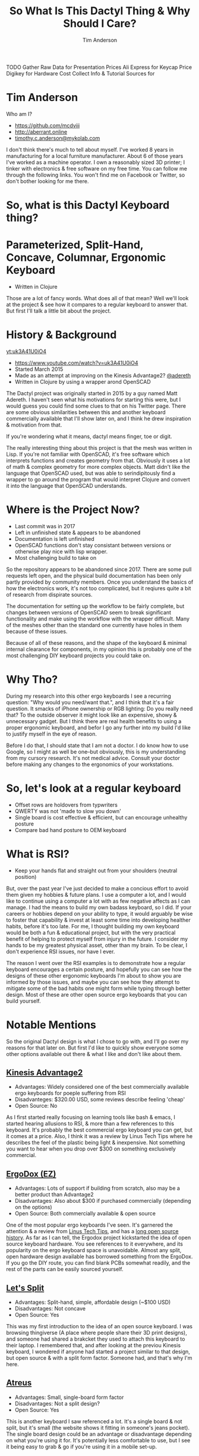 #+TITLE: So What Is This Dactyl Thing & Why Should I Care?
#+AUTHOR: Tim Anderson
#+REVEAL_THEME: moon
#+REVEAL_TRANS: fade
#+REVEAL_MAX_SCALE: 0.85
#+OPTIONS: reveal_slide_number:nil toc:nil num:nil

#+BEGIN_NOTES
 TODO Gather Raw Data for Presentation
 Prices
 Ali Express for Keycap Price
 Digikey for Hardware Cost
 Collect Info & Tutorial Sources for
 #+END_NOTES

* Tim Anderson
Who am I?
- https://github.com/mcdviii
- http://aberrant.online
- [[mailto:timothy.c.anderson@mykolab.com][timothy.c.anderson@mykolab.com]]

#+BEGIN_NOTES
I don't think there's much to tell about myself. I've worked 8 years in
manufacturing for a local furniture manufacturer. About 6 of those years I've worked as a machine operator.
I own a reasonably sized 3D printer; I tinker with electronics & free
software on my free time.
You can follow me through the following links. You won't find me on Facebook or
Twitter, so don't bother looking for me there.
#+END_NOTES

* So, what is this Dactyl Keyboard thing?
[[file:img/brooke_baldwin.jpg]]
* Parameterized, Split-Hand, Concave, Columnar, Ergonomic Keyboard
- Written in Clojure
#+ATTR_REVEAL: :frag (fade-in fade-in fade-in)
[[file:img/chan.png]]
#+BEGIN_NOTES
Those are a lot of fancy words. What does all of that mean? Well we'll look at
the project & see how it compares to a regular keyboard to answer that. But
first I'll talk a little bit about the project.
#+END_NOTES

* History & Background
[[yt:uk3A41U0iO4]]
- [[https://www.youtube.com/watch?v=uk3A41U0iO4]]
- Started March 2015
- Made as an attempt at improving on the Kinesis Advantage2? [[https://twitter.com/adereth][@adereth]]
- Written in Clojure by using a wrapper arond OpenSCAD
#+BEGIN_NOTES
The Dactyl project was originally started in 2015 by a guy named Matt Adereth. I
haven't seen what his motivations for starting this were, but I would guess you
could find some clues to that on his Twitter page. There are some obvious
similarities between this and another keyboard commercially available that I'll
show later on, and I think he drew inspiration & motivation from that.

If you're wondering what it means, dactyl means finger, toe or digit.

The really interesting thing about this project is that the mesh was written in Lisp. If
you're not familiar with OpenSCAD, it's free software which interprets functions
and creates geometry from that. Obviously it uses a lot of math & complex
geometry for more complex objects. Matt didn't like the language that OpenSCAD
used, but was able to serindipitously find a wrapper to go around the program that would
interpret Clojure and convert it into the language that OpenSCAD understands.
#+END_NOTES

* Where is the Project Now?
- Last commit was in 2017
- Left in unfinished state & appears to be abandoned
- Documentation is left unfinished
- OpenSCAD functions don't stay consistant between versions or otherwise
  play nice with lisp wrapper.
- Most challenging build to take on
#+BEGIN_NOTES
So the repository appears to be abandoned since 2017. There are some pull
requests left open, and the physical build documentation has been only partly provided by
community members. Once you understand the basics of how the electronics work, it's
not too complicated, but it reqiures quite a bit of research from dispirate
sources.

The documentation for setting up the workflow to be fairly complete, but changes
between versions of OpenSCAD seem to break significant functionality and make
using the workflow with the wrapper difficult. Many of the meshes other than the
standard one currently have holes in them because of these issues.

Because of all of these reasons, and the shape of the keyboard & minimal
internal clearance for components, in my opinion this is probably one of the
most challenging DIY keyboard projects you could take on.
#+END_NOTES

* Why Tho?
#+BEGIN_NOTES
During my research into this other ergo keyboards I see a recurring
question: "Why would you need/want that.", and I think that it's a fair question.
It smacks of iPhone ownership or RGB lighting: Do you really need that? To the
outside observer it might look like an expensive, showy & unnecessary gadget.
But I think there are real health benefits to using a proper ergonomic keyboard,
and befor I go any further into my build I'd like to justify myself in the eye
of reason.
#+END_NOTES
#+BEGIN_NOTES
Before I do that, I should state that I am not a doctor. I do know how to use Google, so I might as well be
one--but obviously, this is my understanding from my cursory
research. It's not medical advice. Consult your doctor before
making any changes to the ergonomics of your workstations.
#+END_NOTES

* So, let's look at a regular keyboard
[[file:img/KB_United_States.svg]]
- Offset rows are holdovers from typwriters
- QWERTY was not 'made to slow you down'
- Single board is cost effective & efficient, but can encourage unhealthy posture
- Compare bad hand posture to OEM keyboard

* What is RSI?
[[file:img/keyboard_rsi_prevent.jpg]]
- Keep your hands flat and straight out from your shoulders (neutral position)
#+BEGIN_NOTES
But, over the past year I've just decided to make a concious effort to avoid them given my hobbies
& future plans. I use a computer a lot, and I would like to continue using a
computer a lot with as few negative affects as I can manage. I had the means to
build my own badass keyboard, so I did.
If your careers or hobbies depend on your ability to type, it
would arguably be wise to foster that capability & invest at least some time
into developing healther habits, before it's too late. For me, I thought
building my own keyboard would be both a fun & educational project, but with the very
practical benefit of helping to protect myself from injury in the future. I consider my hands to be my greatest physical asset, other than my brain. To be
clear, I don't experience RSI issues, nor have I ever.
#+END_NOTES
#+BEGIN_NOTES
The reason I went over the RSI examples is to demonstrate how a regular
keyboard encourages a certain posture, and hopefully you can see how the designs of these other ergonomic keyboards I'm about to
show you are informed by those issues, and maybe you can see how they attempt to
mitigate some of the bad habits one might form while typing through better
design. Most of these are other open source ergo keyboards that you can build yourself.
#+END_NOTES

* Notable Mentions
#+BEGIN_NOTES
So the original Dactyl design is what I chose to go with, and I'll go over my
reasons for that later on. But first I'd like to quickly show everyone some
other options available out there & what I like and don't like about them.
#+END_NOTES
** [[https://kinesis-ergo.com/shop/advantage2/][Kinesis Advantage2]]

[[file:img/Kinesis_Adv2.jpg]]

#+ATTR_REVEAL: :frag (fade-in fade-in fade-in)
- Advantages: Widely considered one of the best commercially available ergo
  keyboards for poeple suffering from RSI
- Disadvanteges: $320.00 USD, some reviews describe feeling 'cheap'
- Open Source: No
#+BEGIN_NOTES
As I first started really focusing on learning tools like bash & emacs, I
started hearing allusions to RSI, & more than a few references to this keyboard.
It's probably the best commercial ergo keyboard you can get, but it comes at a
price. Also, I think it was a review by Linus Tech Tips where he describes the
feel of the plastic being light & inexpensive. Not something you want to hear
when you drop over $300 on something exclusively commercial.
#+END_NOTES

** [[https://ergodox-ez.com/][ErgoDox (EZ)]]

[[file:img/Ergodox_EZ.jpg]]

#+ATTR_REVEAL: :frag (fade-in fade-in fade-in)
- Advantages: Lots of support if building from scratch, also may be a better
  product than Advantage2
- Disadvantages: Also about $300 if purchased commercially (depending on the options)
- Open Source: Both commercially available & open source
#+BEGIN_NOTES
One of the most popular ergo keyboards I've seen. It's garnered the attention &
a review from [[https://www.youtube.com/watch?v=LALQsqZP1nA][Linus Tech Tips]], and has a [[https://www.ergodox.io/][long open source history]]. As far as I
can tell, the Ergodox project kickstarted the idea of open source
keyboard hardware. You see references to it everywhere, and its popularity on
the ergo keyboard space is unavoidable. Almost any split, open hardware design
available has borrowed something from the ErgoDox. If you go the DIY route, you can find blank PCBs somewhat
readily, and the rest of the parts can be easily sourced yourself.
#+END_NOTES

** [[https://github.com/nicinabox/lets-split-guide][Let's Split]]

[[file:img/Let's_Split.jpg]]

#+ATTR_REVEAL: :frag (fade-in fade-in fade-in)
- Advantages: Split-hand, simple, affordable design (~$100 USD)
- Disadvantages: Not concave
- Open Source: Yes
#+BEGIN_NOTES
This was my first introduction to the idea of an open source keyboard. I was
browsing thingiverse (A place where people share their 3D print designs), and
someone had shared a brakcket they used to attach this keyboard to their laptop.
I remembered that, and after looking at the previou Kinesis keyboard, I wondered
if anyone had started a project similar to that design, but open source & with a
split form factor. Someone had, and that's why I'm here.
#+END_NOTES

** [[https://atreus.technomancy.us/][Atreus]]

[[file:img/Atreus.jpg]]

#+ATTR_REVEAL: :frag (fade-in fade-in fade-in)
- Advantages: Small, single-board form factor
- Disadvantages: Not a split design?
- Open Source: Yes
#+BEGIN_NOTES
This is another keyboard I saw referenced a lot. It's a single board & not
split, but it's small (the website shows it fitting in someone's jeans pocket).
The single board design could be an advantage or disadvantage depending on what
you're using it for. It's potentially less comfortable to use, but I see it
being easy to grab & go if you're using it in a mobile set-up.
#+END_NOTES

** [[http://troyfletcher.net/keyboard_sales.html][Signum 3 (Troy Fletcher)]]

[[file:img/Signum3.0.jpg]]

#+ATTR_REVEAL: :frag (fade-in fade-in fade-in)
- Advantages: Very simple design (solder on components, nothing else to worry about)
- Disadvantages: PCB is $80, no case for protection
- Open Source: Yes?
#+BEGIN_NOTES
The guy who makes this is a freelance programmer based in Kentucky. He has a
youtube channel that's pretty interesting if you're into vlogs. The notable
differences between this & Atreus on the previous slide are the thumb cluster
positions and the exposed PCB. It does look like the entire board is covered
with a solder mask, but it won't be as protected if dropped. It looks like there
is a repo made for this on github, but there's not much in it. You may need to
contact the author for product designs if you need them.
#+END_NOTES

* Other Dactyl Variations
** [[https://github.com/adereth/dactyl-keyboard/pull/48][Dactyl Ergodox]]

[[file:img/Dactyl Ergodox.png]]

#+ATTR_REVEAL: :frag (fade-in fade-in fade-in)
- Advantages: Reuse your Ergodox keycaps (finding correct amount of keys can be difficult)
#+REVEAL: split
- Disadvantages: Incomplete design
- Open Source: Yes
#+BEGIN_NOTES
This was a pull request by Joe Devivo (One of the writers of the earlier build
guides). He was attempting to add some changes to fit the Ergodox keycaps, but
the latest update to the pull was from 2017. /u/chrystalhand has apparently made
more updates to the design and is [[https://www.reddit.com/user/crystalhand/comments/96xu7g/3d_printed_dactylmanuform_cases/][trying to market it on Reddit]] and [[https://ohkeycaps.com/products/built-to-order-dactyl-manuform-keyboard][OhKeycaps.com]]. I don't know if
he's made the source available.
#+END_NOTES

** [[https://github.com/adereth/dactyl-keyboard/tree/master/things][Lightcycle Dactyl]]

[[file:img/LightCycle.jpeg]]

#+ATTR_REVEAL: :frag (fade-in fade-in)
- Advantages: Slightly smaller footprint (fewer keys)
#+REVEAL: split
- Disadvantages: STL files for 3D printing appear to need more repair than basic model
- Open Source: Yes
#+BEGIN_NOTES
In the main repository you'll find this as an option along with the 'cherry'
option for the same version. The LightCycle version of the Dactyl has fewer
thumb cluster switch positions and one less row of keys It was originally designed to match with the [[http://matias.ca/switches/][Matias
ALPS-inspired mechanical keyswitches]]. The 'cherry' version of this is the same
design, but are meant to be fit with Cherry MX mechanical switches.
#+END_NOTES

** [[https://github.com/tshort/dactyl-keyboard][Dactyl Manuform]]

[[file:img/Dactyl Manuform.jpg]]

#+ATTR_REVEAL: :frag (fade-in fade-in fade-in)
- Advantages: Thumb clusters are brought down to a more natural position, Case
  is larger making wiring less tedious
#+REVEAL: split
- Disadvantages: Must be wired by hand, all of the challenges that come with
  original Dactyl
- Open Source: Yes
#+BEGIN_NOTES
I think probably the best designed of all of the options I've seen. The Manuform
retains all of the features you would look for in the original, but lowers the
thumb clusters so that you hands can remain in a more natural position. Notable
hardware differences between this & the original are the use of DSA keycaps used
and the use of 2 Pro Micros for the microcontroller. I'll probably build &
switch to this in the future.
#+END_NOTES
#+REVEAL_HTML: <section data-background-iframe="https://xahlee.info/kbd/diy_keyboards_index.html" data-background-interactive></section>
* More Do-it-Yourself Options
=There is a very nice list of other ergonomic keyboards, with pictures, on Xah Lee's website.=
- [[http://xahlee.info/kbd/diy_keyboards_index.html]]

* Reasons for Choosing Dactyl
- Open Source
- Looked like the most comfortable design
- Kinesis Advantage form factor, but open source (non-commercial)
- Also looked hella cool
** My Reasons for Building by Hand Instead of Purchasing
- At the time there were none being manufactured
- Sense of self-satisfaction
- I already own a 3D printer
- Screw paying someone else >$300, I'll just build my own!
- One year later joke
* Build Overview
** Shell/Case & Hardware
- Time
- Apologize for lack of media
- Print process involved trial & error. Segway into 3D print & support material.
- Hardware dimensions & heating countersunk screws. Make point of heatshrink on standoffs.
- Hardware, clearance & dimensions
#+BEGIN_NOTES

#+END_NOTES

** Switches & Keycaps
- Fits Cherry MX switches, explain what they are
- Go over keycap profiles
- Keycap material, count & price
** Etching
- 1:1 ratio of 3% Hydrogen Peroxide & Acid Magic (Marketed as 'safer' Muriatic
  Acid, found on Amazon.)
- All etching tutorial info (Storage & reuse)
- PCB etching (I probably went the most expensive route.)
- PCB design
*** Etching Process
#+REVEAL_HTML: <section><video controls><source data-src="media/Etching-resize.mp4" type="video/mp4" /></video></section>
#+BEGIN_NOTES
Make note of 'adding the acid', copper lifting, color of solution, Kapton tape
backing & sanding residue (220)
#+END_NOTES
** PCB & Wiring
- The circuit design in the repo is inaccurate. I had to flip around some of
  the designs because they were backwards. I didn't find this out until after my
  first attempt at etching. Luckily I had another sheet of Pyralux that I bought
  in case I encountered those kinds of problems.
- Had to cross reference wiring with imgur images.
- Resistors for LEDs
- Which way to wire the diodes
- Wiring the Teensy
- How the keyboard is controlled by the MC (key matrix)
- Choosing LED Resistors
**** PSA: TRRS /not/ TRS!
- Include comparison.
#+BEGIN_NOTES

#+END_NOTES
** Firmware
** How Does it Work?
[[file:img/howkeymatriceswork.gif]]
#+BEGIN_NOTES

#+END_NOTES

* Was It Worth It?
- Parts table
* Resources
- [[https://drop.com][Drop.com (formerly MassDrop)]]
Crowd sourced, limited manufacturing.
#+BEGIN_NOTES

#+END_NOTES
- [[https://ohkeycaps.com][OhKeycaps.com]]
Working with members of the reddit mechanical keyboard community to
commercialize different Dactyl variations.
- [[https://mehkee.com/products/lets-split-pcb?variant=46050392207][Let's Split PCBs]]
=I have no affiliation or experience with the above. YMMV!=
** Tutorials
[[https://www.youtube.com/watch?v=4dZ2LKe7660
j][- Etching with Muriatic Acid & Hydrgen Peroxide]]
- [[https://www.instructables.com/id/Making-flexible-PCBs-with-a-laser-jet-printer-or-c/]]
- [[https://www.instructables.com/id/DIY-Flexible-Printed-Circuits/]]
- Hackaday Printer
- AfrotechMods
-
** Hardware & Accessories Vendors
- [[https://kbdfans.com]]
- [[https://aliexpress.com]]
  [[https://digikey.com]]
- [[https://pimpmykeyboard.com/]]
- [[https://mechanicalkeyboards.com/shop/index.php?l=product_list&c=9]]
